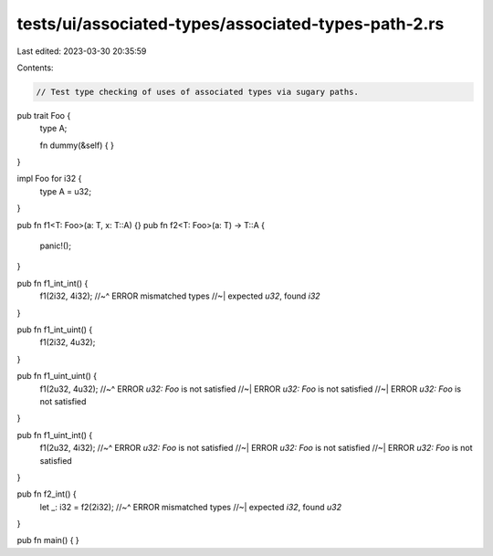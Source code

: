 tests/ui/associated-types/associated-types-path-2.rs
====================================================

Last edited: 2023-03-30 20:35:59

Contents:

.. code-block:: rs

    // Test type checking of uses of associated types via sugary paths.

pub trait Foo {
    type A;

    fn dummy(&self) { }
}

impl Foo for i32 {
    type A = u32;
}

pub fn f1<T: Foo>(a: T, x: T::A) {}
pub fn f2<T: Foo>(a: T) -> T::A {
    panic!();
}

pub fn f1_int_int() {
    f1(2i32, 4i32);
    //~^ ERROR mismatched types
    //~| expected `u32`, found `i32`
}

pub fn f1_int_uint() {
    f1(2i32, 4u32);
}

pub fn f1_uint_uint() {
    f1(2u32, 4u32);
    //~^ ERROR `u32: Foo` is not satisfied
    //~| ERROR `u32: Foo` is not satisfied
    //~| ERROR `u32: Foo` is not satisfied
}

pub fn f1_uint_int() {
    f1(2u32, 4i32);
    //~^ ERROR `u32: Foo` is not satisfied
    //~| ERROR `u32: Foo` is not satisfied
    //~| ERROR `u32: Foo` is not satisfied
}

pub fn f2_int() {
    let _: i32 = f2(2i32);
    //~^ ERROR mismatched types
    //~| expected `i32`, found `u32`
}

pub fn main() { }


